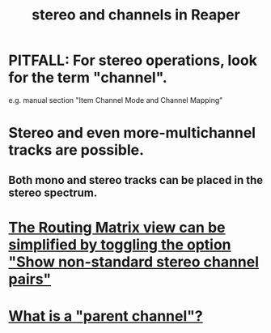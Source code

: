 :PROPERTIES:
:ID:       6ba680fe-4512-452b-88fe-5a4b0cc7417a
:ROAM_ALIASES: "channels and stereo in Reaper"
:END:
#+title: stereo and channels in Reaper
* PITFALL: For stereo operations, look for the term "channel".
  :PROPERTIES:
  :ID:       1fdafc48-468f-4bc6-a749-52e6c0bf5dcf
  :END:
  e.g. manual section "Item Channel Mode and Channel Mapping"
* Stereo and even more-multichannel tracks are possible.
  :PROPERTIES:
  :ID:       fca74669-9d61-462a-b9ef-7ca20ffc4801
  :END:
** Both mono and stereo tracks can be placed in the stereo spectrum.
* [[id:de55d5a8-b598-4031-8631-f89dcb94c855][The Routing Matrix view can be simplified by toggling the option "Show non-standard stereo channel pairs"]]
* [[id:c262c184-c00a-4bdf-9565-9d32a6d33797][What is a "parent channel"?]]

